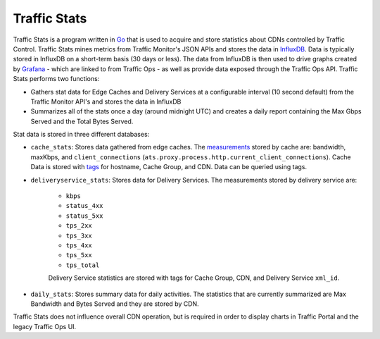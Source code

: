 ..
..
.. Licensed under the Apache License, Version 2.0 (the "License");
.. you may not use this file except in compliance with the License.
.. You may obtain a copy of the License at
..
..     http://www.apache.org/licenses/LICENSE-2.0
..
.. Unless required by applicable law or agreed to in writing, software
.. distributed under the License is distributed on an "AS IS" BASIS,
.. WITHOUT WARRANTIES OR CONDITIONS OF ANY KIND, either express or implied.
.. See the License for the specific language governing permissions and
.. limitations under the License.
..

.. _tc-ts:

*************
Traffic Stats
*************
Traffic Stats is a program written in `Go <http://golang.org>`_ that is used to acquire and store statistics about CDNs controlled by Traffic Control. Traffic Stats mines metrics from Traffic Monitor's JSON APIs and stores the data in `InfluxDB <http://influxdb.com>`_. Data is typically stored in InfluxDB on a short-term basis (30 days or less). The data from InfluxDB is then used to drive graphs created by `Grafana <http://grafana.org>`_ - which are linked to from Traffic Ops - as well as provide data exposed through the Traffic Ops API. Traffic Stats performs two functions:

- Gathers stat data for Edge Caches and Delivery Services at a configurable interval (10 second default) from the Traffic Monitor API's and stores the data in InfluxDB
- Summarizes all of the stats once a day (around midnight UTC) and creates a daily report containing the Max Gbps Served and the Total Bytes Served.

Stat data is stored in three different databases:

- ``cache_stats``: Stores data gathered from edge caches. The `measurements <https://influxdb.com/docs/v0.9/concepts/glossary.html#measurement>`_ stored by cache are: bandwidth, maxKbps, and ``client_connections`` (``ats.proxy.process.http.current_client_connections``). Cache Data is stored with `tags <https://influxdb.com/docs/v0.9/concepts/glossary.html#tag>`_ for hostname, Cache Group, and CDN. Data can be queried using tags.

- ``deliveryservice_stats``: Stores data for Delivery Services. The measurements stored by delivery service are:

	- ``kbps``
	- ``status_4xx``
	- ``status_5xx``
	- ``tps_2xx``
	- ``tps_3xx``
	- ``tps_4xx``
	- ``tps_5xx``
	- ``tps_total``

	Delivery Service statistics are stored with tags for Cache Group, CDN, and Delivery Service ``xml_id``.

- ``daily_stats``: Stores summary data for daily activities. The statistics that are currently summarized are Max Bandwidth and Bytes Served and they are stored by CDN.

Traffic Stats does not influence overall CDN operation, but is required in order to display charts in Traffic Portal and the legacy Traffic Ops UI.

